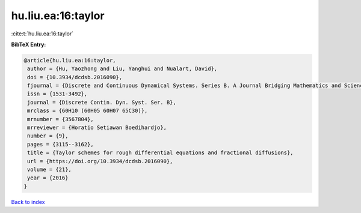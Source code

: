 hu.liu.ea:16:taylor
===================

:cite:t:`hu.liu.ea:16:taylor`

**BibTeX Entry:**

.. code-block:: bibtex

   @article{hu.liu.ea:16:taylor,
    author = {Hu, Yaozhong and Liu, Yanghui and Nualart, David},
    doi = {10.3934/dcdsb.2016090},
    fjournal = {Discrete and Continuous Dynamical Systems. Series B. A Journal Bridging Mathematics and Sciences},
    issn = {1531-3492},
    journal = {Discrete Contin. Dyn. Syst. Ser. B},
    mrclass = {60H10 (60H05 60H07 65C30)},
    mrnumber = {3567804},
    mrreviewer = {Horatio Setiawan Boedihardjo},
    number = {9},
    pages = {3115--3162},
    title = {Taylor schemes for rough differential equations and fractional diffusions},
    url = {https://doi.org/10.3934/dcdsb.2016090},
    volume = {21},
    year = {2016}
   }

`Back to index <../By-Cite-Keys.rst>`_
